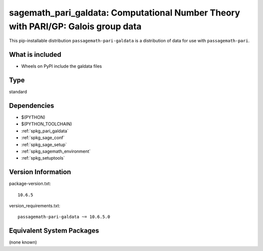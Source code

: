 .. _spkg_sagemath_pari_galdata:

===========================================================================================
sagemath_pari_galdata: Computational Number Theory with PARI/GP: Galois group data
===========================================================================================


This pip-installable distribution ``passagemath-pari-galdata`` is a
distribution of data for use with ``passagemath-pari``.


What is included
----------------

- Wheels on PyPI include the galdata files


Type
----

standard


Dependencies
------------

- $(PYTHON)
- $(PYTHON_TOOLCHAIN)
- :ref:`spkg_pari_galdata`
- :ref:`spkg_sage_conf`
- :ref:`spkg_sage_setup`
- :ref:`spkg_sagemath_environment`
- :ref:`spkg_setuptools`

Version Information
-------------------

package-version.txt::

    10.6.5

version_requirements.txt::

    passagemath-pari-galdata ~= 10.6.5.0

Equivalent System Packages
--------------------------

(none known)
